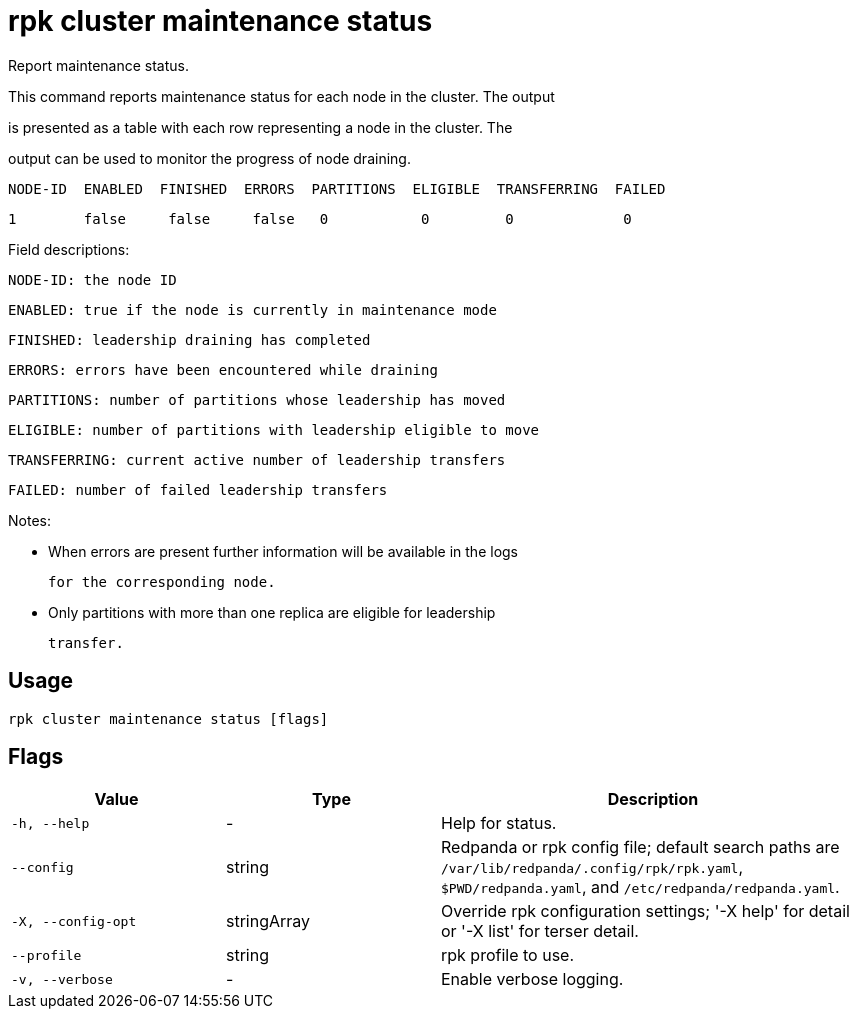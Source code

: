 = rpk cluster maintenance status
:description: rpk cluster maintenance status

Report maintenance status.

This command reports maintenance status for each node in the cluster. The output
is presented as a table with each row representing a node in the cluster.  The
output can be used to monitor the progress of node draining.

   NODE-ID  ENABLED  FINISHED  ERRORS  PARTITIONS  ELIGIBLE  TRANSFERRING  FAILED
   1        false     false     false   0           0         0             0

Field descriptions:

        NODE-ID: the node ID
        ENABLED: true if the node is currently in maintenance mode
       FINISHED: leadership draining has completed
         ERRORS: errors have been encountered while draining
     PARTITIONS: number of partitions whose leadership has moved
       ELIGIBLE: number of partitions with leadership eligible to move
   TRANSFERRING: current active number of leadership transfers
         FAILED: number of failed leadership transfers

Notes:

   - When errors are present further information will be available in the logs
     for the corresponding node.

   - Only partitions with more than one replica are eligible for leadership
     transfer.

== Usage

[,bash]
----
rpk cluster maintenance status [flags]
----

== Flags

[cols="1m,1a,2a"]
|===
|*Value* |*Type* |*Description*

|-h, --help |- |Help for status.

|--config |string |Redpanda or rpk config file; default search paths are `/var/lib/redpanda/.config/rpk/rpk.yaml`, `$PWD/redpanda.yaml`, and `/etc/redpanda/redpanda.yaml`.

|-X, --config-opt |stringArray |Override rpk configuration settings; '-X help' for detail or '-X list' for terser detail.

|--profile |string |rpk profile to use.

|-v, --verbose |- |Enable verbose logging.
|===